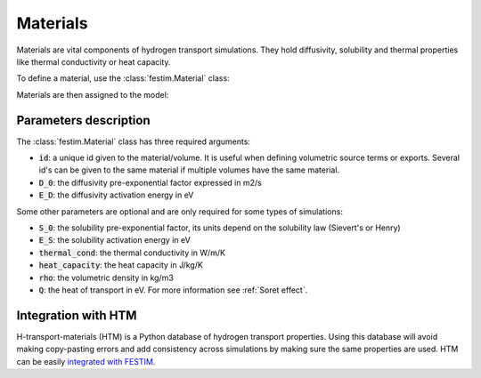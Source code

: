 .. _materials_guide:

=========
Materials
=========

Materials are vital components of hydrogen transport simulations. They hold diffusivity, solubility and thermal properties like thermal conductivity or heat capacity.

To define a material, use the :class:`festim.Material` class:

.. testsetup::

    from festim import Material, Simulation

.. testcode::

    mat1 = Material(id=1, D_0=2, E_D=0.1)
    mat2 = Material(id=2, D_0=3, E_D=0.4)


Materials are then assigned to the model:

.. testcode::

    my_model = Simulation(materials=[mat1, mat2])

----------------------
Parameters description
----------------------

The :class:`festim.Material` class has three required arguments:

* :code:`id`: a unique id given to the material/volume. It is useful when defining volumetric source terms or exports. Several id's can be given to the same material if multiple volumes have the same material.
* :code:`D_0`: the diffusivity pre-exponential factor expressed in m2/s
* :code:`E_D`: the diffusivity activation energy in eV

Some other parameters are optional and are only required for some types of simulations:

* :code:`S_0`: the solubility pre-exponential factor, its units depend on the solubility law (Sievert's or Henry)
* :code:`E_S`: the solubility activation energy in eV
* :code:`thermal_cond`: the thermal conductivity in W/m/K
* :code:`heat_capacity`: the heat capacity in J/kg/K
* :code:`rho`: the volumetric density in kg/m3
* :code:`Q`: the heat of transport in eV. For more information see :ref:`Soret effect`.

--------------------
Integration with HTM
--------------------

H-transport-materials (HTM) is a Python database of hydrogen transport properties.
Using this database will avoid making copy-pasting errors and add consistency across simulations by making sure the same properties are used.
HTM can be easily `integrated with FESTIM <https://github.com/festim-dev/FESTIM-workshop/blob/main/tasks/task08.ipynb>`_.
